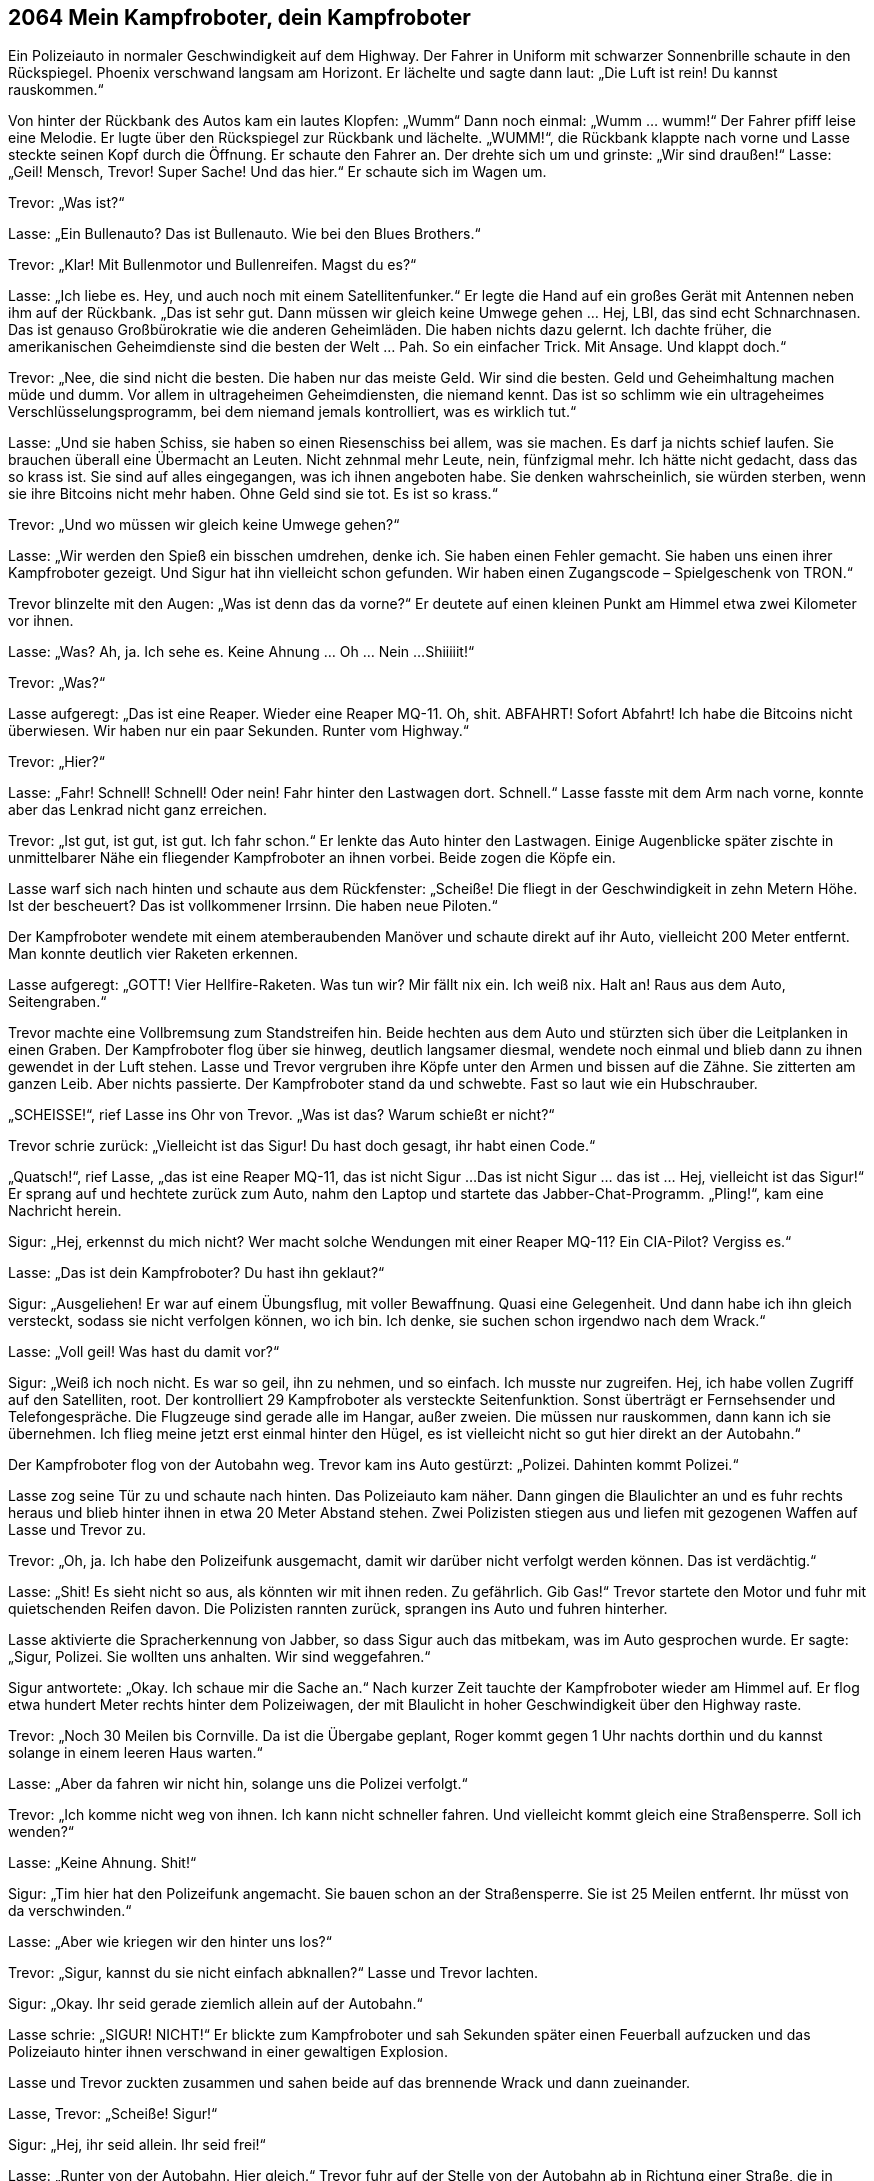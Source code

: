 == [big-number]#2064# Mein Kampfroboter, dein Kampfroboter

[text-caps]#Ein Polizeiauto# in normaler Geschwindigkeit auf dem Highway.
Der Fahrer in Uniform mit schwarzer Sonnenbrille schaute in den Rückspiegel.
Phoenix verschwand langsam am Horizont.
Er lächelte und sagte dann laut: „Die Luft ist rein! Du kannst rauskommen.“

Von hinter der Rückbank des Autos kam ein lautes Klopfen: „Wumm“ Dann noch einmal: „Wumm … wumm!“
Der Fahrer pfiff leise eine Melodie.
Er lugte über den Rückspiegel zur Rückbank und lächelte.
„WUMM!“, die Rückbank klappte nach vorne und Lasse steckte seinen Kopf durch die Öffnung.
Er schaute den Fahrer an.
Der drehte sich um und grinste: „Wir sind draußen!“
Lasse: „Geil!
Mensch, Trevor!
Super Sache!
Und das hier.“
Er schaute sich im Wagen um.

Trevor: „Was ist?“

Lasse: „Ein Bullenauto?
Das ist Bullenauto.
Wie bei den Blues Brothers.“

Trevor: „Klar!
Mit Bullenmotor und Bullenreifen.
Magst du es?“

Lasse: „Ich liebe es.
Hey, und auch noch mit einem Satellitenfunker.“
Er legte die Hand auf ein großes Gerät mit Antennen neben ihm auf der Rückbank.
„Das ist sehr gut.
Dann müssen wir gleich keine Umwege gehen … Hej, LBI, das sind echt Schnarchnasen.
Das ist genauso Großbürokratie wie die anderen Geheimläden.
Die haben nichts dazu gelernt.
Ich dachte früher, die amerikanischen Geheimdienste sind die besten der Welt … Pah.
So ein einfacher Trick.
Mit Ansage.
Und klappt doch.“

Trevor: „Nee, die sind nicht die besten.
Die haben nur das meiste Geld.
Wir sind die besten.
Geld und Geheimhaltung machen müde und dumm.
Vor allem in ultrageheimen Geheimdiensten, die niemand kennt.
Das ist so schlimm wie ein ultrageheimes Verschlüsselungsprogramm, bei dem niemand jemals kontrolliert, was es wirklich tut.“

Lasse: „Und sie haben Schiss, sie haben so einen Riesenschiss bei allem, was sie machen.
Es darf ja nichts schief laufen.
Sie brauchen überall eine Übermacht an Leuten.
Nicht zehnmal mehr Leute, nein, fünfzigmal mehr.
Ich hätte nicht gedacht, dass das so krass ist.
Sie sind auf alles eingegangen, was ich ihnen angeboten habe.
Sie denken wahrscheinlich, sie würden sterben, wenn sie ihre Bitcoins nicht mehr haben.
Ohne Geld sind sie tot.
Es ist so krass.“

Trevor: „Und wo müssen wir gleich keine Umwege gehen?“

Lasse: „Wir werden den Spieß ein bisschen umdrehen, denke ich.
Sie haben einen Fehler gemacht.
Sie haben uns einen ihrer Kampfroboter gezeigt.
Und Sigur hat ihn vielleicht schon gefunden.
Wir haben einen Zugangscode – Spielgeschenk von TRON.“

Trevor blinzelte mit den Augen: „Was ist denn das da vorne?“
Er deutete auf einen kleinen Punkt am Himmel etwa zwei Kilometer vor ihnen.

Lasse: „Was?
Ah, ja.
Ich sehe es.
Keine Ahnung … Oh … Nein ...Shiiiiit!“

Trevor: „Was?“

Lasse aufgeregt: „Das ist eine Reaper.
Wieder eine Reaper MQ-11.
Oh, shit.
ABFAHRT!
Sofort Abfahrt!
Ich habe die Bitcoins nicht überwiesen.
Wir haben nur ein paar Sekunden.
Runter vom Highway.“

Trevor: „Hier?“

Lasse: „Fahr!
Schnell!
Schnell!
Oder nein!
Fahr hinter den Lastwagen dort.
Schnell.“
Lasse fasste mit dem Arm nach vorne, konnte aber das Lenkrad nicht ganz erreichen.

Trevor: „Ist gut, ist gut, ist gut.
Ich fahr schon.“
Er lenkte das Auto hinter den Lastwagen.
Einige Augenblicke später zischte in unmittelbarer Nähe ein fliegender Kampfroboter an ihnen vorbei.
Beide zogen die Köpfe ein.

Lasse warf sich nach hinten und schaute aus dem Rückfenster: „Scheiße!
Die fliegt in der Geschwindigkeit in zehn Metern Höhe.
Ist der bescheuert?
Das ist vollkommener Irrsinn.
Die haben neue Piloten.“

Der Kampfroboter wendete mit einem atemberaubenden Manöver und schaute direkt auf ihr Auto, vielleicht 200 Meter entfernt.
Man konnte deutlich vier Raketen erkennen.

Lasse aufgeregt: „GOTT!
Vier Hellfire-Raketen.
Was tun wir?
Mir fällt nix ein.
Ich weiß nix.
Halt an!
Raus aus dem Auto, Seitengraben.“

Trevor machte eine Vollbremsung zum Standstreifen hin.
Beide hechten aus dem Auto und stürzten sich über die Leitplanken in einen Graben.
Der Kampfroboter flog über sie hinweg, deutlich langsamer diesmal, wendete noch einmal und blieb dann zu ihnen gewendet in der Luft stehen.
Lasse und Trevor vergruben ihre Köpfe unter den Armen und bissen auf die Zähne.
Sie zitterten am ganzen Leib.
Aber nichts passierte.
Der Kampfroboter stand da und schwebte.
Fast so laut wie ein Hubschrauber.

„SCHEISSE!“, rief Lasse ins Ohr von Trevor.
„Was ist das?
Warum schießt er nicht?“

Trevor schrie zurück: „Vielleicht ist das Sigur!
Du hast doch gesagt, ihr habt einen Code.“

„Quatsch!“, rief Lasse, „das ist eine Reaper MQ-11, das ist nicht Sigur ...
Das ist nicht Sigur … das ist … Hej, vielleicht ist das Sigur!“
Er sprang auf und hechtete zurück zum Auto, nahm den Laptop und startete das Jabber-Chat-Programm.
„Pling!“, kam eine Nachricht herein.

Sigur: „Hej, erkennst du mich nicht?
Wer macht solche Wendungen mit einer Reaper MQ-11?
Ein CIA-Pilot?
Vergiss es.“

Lasse: „Das ist dein Kampfroboter?
Du hast ihn geklaut?“

Sigur: „Ausgeliehen!
Er war auf einem Übungsflug, mit voller Bewaffnung.
Quasi eine Gelegenheit.
Und dann habe ich ihn gleich versteckt, sodass sie nicht verfolgen können, wo ich bin.
Ich denke, sie suchen schon irgendwo nach dem Wrack.“

Lasse: „Voll geil!
Was hast du damit vor?“

Sigur: „Weiß ich noch nicht.
Es war so geil, ihn zu nehmen, und so einfach.
Ich musste nur zugreifen.
Hej, ich habe vollen Zugriff auf den Satelliten, root.
Der kontrolliert 29 Kampfroboter als versteckte Seitenfunktion.
Sonst überträgt er Fernsehsender und Telefongespräche.
Die Flugzeuge sind gerade alle im Hangar, außer zweien.
Die müssen nur rauskommen, dann kann ich sie übernehmen.
Ich flieg meine jetzt erst einmal hinter den Hügel, es ist vielleicht nicht so gut hier direkt an der Autobahn.“

Der Kampfroboter flog von der Autobahn weg.
Trevor kam ins Auto gestürzt: „Polizei.
Dahinten kommt Polizei.“

Lasse zog seine Tür zu und schaute nach hinten.
Das Polizeiauto kam näher.
Dann gingen die Blaulichter an und es fuhr rechts heraus und blieb hinter ihnen in etwa 20 Meter Abstand stehen.
Zwei Polizisten stiegen aus und liefen mit gezogenen Waffen auf Lasse und Trevor zu.

Trevor: „Oh, ja.
Ich habe den Polizeifunk ausgemacht, damit wir darüber nicht verfolgt werden können.
Das ist verdächtig.“

Lasse: „Shit!
Es sieht nicht so aus, als könnten wir mit ihnen reden.
Zu gefährlich.
Gib Gas!“
Trevor startete den Motor und fuhr mit quietschenden Reifen davon.
Die Polizisten rannten zurück, sprangen ins Auto und fuhren hinterher.

Lasse aktivierte die Spracherkennung von Jabber, so dass Sigur auch das mitbekam, was im Auto gesprochen wurde.
Er sagte: „Sigur, Polizei.
Sie wollten uns anhalten.
Wir sind weggefahren.“

Sigur antwortete: „Okay.
Ich schaue mir die Sache an.“ Nach kurzer Zeit tauchte der Kampfroboter wieder am Himmel auf.
Er flog etwa hundert Meter rechts hinter dem Polizeiwagen, der mit Blaulicht in hoher Geschwindigkeit über den Highway raste.

Trevor: „Noch 30 Meilen bis Cornville.
Da ist die Übergabe geplant, Roger kommt gegen 1 Uhr nachts dorthin und du kannst solange in einem leeren Haus warten.“

Lasse: „Aber da fahren wir nicht hin, solange uns die Polizei verfolgt.“

Trevor: „Ich komme nicht weg von ihnen.
Ich kann nicht schneller fahren.
Und vielleicht kommt gleich eine Straßensperre.
Soll ich wenden?“

Lasse: „Keine Ahnung.
Shit!“

Sigur: „Tim hier hat den Polizeifunk angemacht.
Sie bauen schon an der Straßensperre.
Sie ist 25 Meilen entfernt.
Ihr müsst von da verschwinden.“

Lasse: „Aber wie kriegen wir den hinter uns los?“

Trevor: „Sigur, kannst du sie nicht einfach abknallen?“
Lasse und Trevor lachten.

Sigur: „Okay.
Ihr seid gerade ziemlich allein auf der Autobahn.“

Lasse schrie: „SIGUR! NICHT!“
Er blickte zum Kampfroboter und sah Sekunden später einen Feuerball aufzucken und das Polizeiauto hinter ihnen verschwand in einer gewaltigen Explosion.

Lasse und Trevor zuckten zusammen und sahen beide auf das brennende Wrack und dann zueinander.

Lasse, Trevor: „Scheiße! Sigur!“

Sigur: „Hej, ihr seid allein.
Ihr seid frei!“

Lasse: „Runter von der Autobahn.
Hier gleich.“
Trevor fuhr auf der Stelle von der Autobahn ab in Richtung einer Straße, die in einiger Entfernung vorbeiführte.
Der Wagen holperte über das Gras und kam ohne sich festzufahren auf der anderen Seite an.

Lasse: „Halt an! Halt an!
Was tun wir jetzt?“

Trevor hielt nicht an und meinte: „Ich fahr dich etwa 20 Kilometer von hier irgendwo in die Pampa, wir finden einen satellitengeschützten Platz, du nimmst mein Klapprad, das ist im Kofferraum, wartest ein, zwei Stunden und fährst dann in der Dämmerung rüber nach Cornville.
Das ist am sichersten.
Sie werden nicht gleich mit Wärmebildkameras kommen.
Sie sind nicht vorbereitet.
Und ich versuche dann zu dem Auto zu kommen, mit dem ich sowieso zurückfahren wollte.
Wir sind vorbereitet.
Sie nicht.“

Lasse: „Und, Sigur, lass den Kampfroboter irgendwo kontrolliert abstürzen.
Wenn sie rauskriegen, dass wir ihn entführt haben, dann ist das ganze Wespennest hinter uns her.“

Sigur: „Die sind eh schon hinter uns her.
Und wissen tun sie es auch bald.
Ich meine, dort auf dem Highway liegen überall Raketenteile.“

Lasse: „Sie brauchen eine Zeit lang, um herauszukriegen, dass es eine Reaper MQ-11 war, dass im Armee- und im CIA-Arsenal keine fehlt, in der Zeit gar keine dort unterwegs war und dann sagt ihnen irgendwann jemand vom LBI, dass ihnen just in der Zeit eine abhanden gekommen ist.
Das ist alles oberhalb von top secret.
Da fließen die Informationen nicht so schnell.
Wir haben mindestens ein paar Stunden Ruhe.
Also knall das Ding jetzt irgendwo in der Wüste auf den Boden!“
